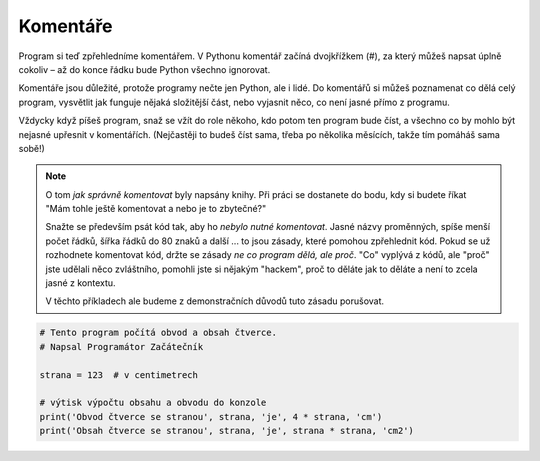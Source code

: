 Komentáře
---------

Program si teď zpřehledníme komentářem. V Pythonu komentář začíná dvojkřížkem
(#), za který můžeš napsat úplně cokoliv – až do konce řádku bude Python všechno
ignorovat.

Komentáře jsou důležité, protože programy nečte jen Python, ale i lidé. Do
komentářů si můžeš poznamenat co dělá celý program, vysvětlit jak funguje nějaká
složitější část, nebo vyjasnit něco, co není jasné přímo z programu.

Vždycky když píšeš program, snaž se vžít do role někoho, kdo potom ten program
bude číst, a všechno co by mohlo být nejasné upřesnit v komentářích. (Nejčastěji
to budeš číst sama, třeba po několika měsících, takže tím pomáháš sama sobě!)

.. note:: O tom *jak správně komentovat* byly napsány knihy. Při práci se
        dostanete do bodu, kdy si budete říkat "Mám tohle ještě komentovat a
        nebo je to zbytečné?" 

        Snažte se především psát kód tak, aby ho *nebylo nutné komentovat*.
        Jasné názvy proměnných, spíše menší počet řádků, šířka řádků do 80 znaků
        a další ... to jsou zásady, které pomohou zpřehlednit kód. Pokud se už
        rozhodnete komentovat kód, držte se zásady *ne co program dělá, ale
        proč*. "Co" vyplývá z kódů, ale "proč" jste udělali něco zvláštního,
        pomohli jste si nějakým "hackem", proč to děláte jak to děláte a není to
        zcela jasné z kontextu.

        V těchto příkladech ale budeme z demonstračních důvodů tuto zásadu
        porušovat.

.. code-block:: python

        # Tento program počítá obvod a obsah čtverce.
        # Napsal Programátor Začátečník

        strana = 123  # v centimetrech

        # výtisk výpočtu obsahu a obvodu do konzole
        print('Obvod čtverce se stranou', strana, 'je', 4 * strana, 'cm')
        print('Obsah čtverce se stranou', strana, 'je', strana * strana, 'cm2')
